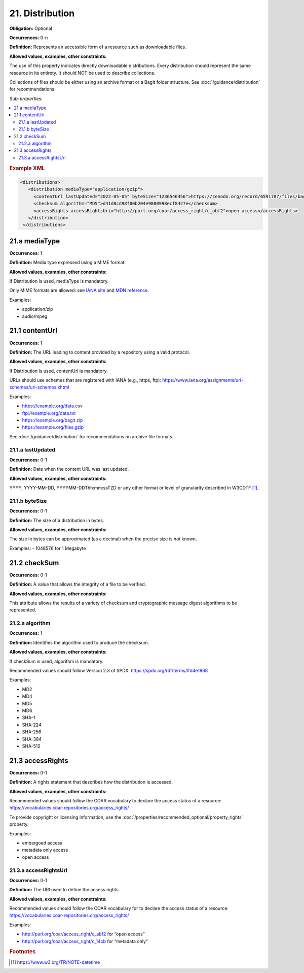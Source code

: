 21. Distribution
====================

**Obligation:** Optional

**Occurrences:** 0-n

**Definition:** Represents an accessible form of a resource such as downloadable files.

**Allowed values, examples, other constraints:**

The use of this property indicates directly downloadable distributions. Every distribution should represent the same resource in its entirety. It should NOT be used to describe collections.

Collections of files should be either using an archive format or a BagIt folder structure. See :doc:`/guidance/distribution` for recommendations.

*Sub-properties:*

.. contents:: :local:

.. rubric:: Example XML

.. code:: xml

  <distributions>
     <distribution mediaType="application/gzip">
       <contentUrl lastUpdated="2022-05-05" byteSize="1236546456">https://zenodo.org/record/6591787/files/bagit.gzip</contentUrl>
       <checksum algorithm="MD5">d41d8cd98f00b204e9800998ecf8427e</checksum>
       <accessRights accessRightsUri="http://purl.org/coar/access_right/c_abf2">open access</accessRights>
     </distribution>
   </distributions>

.. _21.a:

21.a mediaType
~~~~~~~~~~~~~~~~~~~~

**Occurrences:** 1

**Definition:** Media type expressed using a MIME format.

**Allowed values, examples, other constraints:**

If Distribution is used, mediaType is mandatory.

Only MIME formats are allowed: see `IANA site <http://www.iana.org/assignments/media-types/media-types.xhtml>`_ and `MDN reference <https://developer.mozilla.org/en-US/docs/Web/HTTP/Basics_of_HTTP/MIME_types>`_.

Examples:

- application/zip
- audio/mpeg

.. _21.1:

21.1 contentUrl
~~~~~~~~~~~~~~~~~~~~

**Occurrences:** 1

**Definition:** The URL leading to content provided by a repository using a valid protocol.

**Allowed values, examples, other constraints:**

If Distribution is used, contentUrl is mandatory.

URLs should use schemes that are registered with IANA (e.g., https, ftp): https://www.iana.org/assignments/uri-schemes/uri-schemes.xhtml

Examples:

- https://example.org/data.csv
- ftp://example.org/data.txt
- https://example.org/bagit.zip
- https://example.org/files.gzip

See :doc:`/guidance/distribution` for recommendations on archive file formats.

.. _21.1.a:

21.1.a lastUpdated
^^^^^^^^^^^^^^^^^^^^^

**Occurrences:** 0-1

**Definition:** Date when the content URL was last updated.

**Allowed values, examples, other constraints:**

YYYY, YYYY-MM-DD, YYYYMM-DDThh:mm:ssTZD or any other format or level of granularity described in W3CDTF [#f1]_.

.. _21.1.b:

21.1.b byteSize
^^^^^^^^^^^^^^^^^^^^^

**Occurrences:** 0-1

**Definition:** The size of a distribution in bytes.

**Allowed values, examples, other constraints:**

The size in bytes can be approximated (as a decimal) when the precise size is not known.

Examples:
- 1048576 for 1 Megabyte

.. _21.2:

21.2 checkSum
~~~~~~~~~~~~~~~~~~~~

**Occurrences:** 0-1

**Definition:** A value that allows the integrity of a file to be verified.

**Allowed values, examples, other constraints:**

This attribute allows the results of a variety of checksum and cryptographic message digest algorithms to be represented.

.. _21.2.a:

21.2.a algorithm
^^^^^^^^^^^^^^^^^^^^^

**Occurrences:** 1

**Definition:** Identifies the algorithm used to produce the checksum.

**Allowed values, examples, other constraints:**

If checkSum is used, algorithm is mandatory.

Recommended values should follow Version 2.3 of SPDX: https://spdx.org/rdf/terms/#d4e1968

Examples:

- MD2
- MD4
- MD5
- MD6
- SHA-1
- SHA-224
- SHA-256
- SHA-384
- SHA-512

.. _21.3:

21.3 accessRights
~~~~~~~~~~~~~~~~~~~~

**Occurrences:** 0-1

**Definition:** A rights statement that describes how the distribution is accessed.

**Allowed values, examples, other constraints:**

Recommended values should follow the COAR vocabulary to declare the access status of a resource: https://vocabularies.coar-repositories.org/access_rights/

To provide copyright or licensing information, use the :doc:`/properties/recommended_optional/property_rights` property.

Examples:

- embargoed access
- metadata only access
- open access


.. _21.3.a:

21.3.a accessRightsUri
^^^^^^^^^^^^^^^^^^^^^^^^^^

**Occurrences:** 0-1

**Definition:** The URI used to define the access rights.

**Allowed values, examples, other constraints:**

Recommended values should follow the COAR vocabulary for to declare the access status of a resource: https://vocabularies.coar-repositories.org/access_rights/

Examples:

- http://purl.org/coar/access_right/c_abf2 for “open access”
- http://purl.org/coar/access_right/c_14cb for “metadata only”

.. rubric:: Footnotes
.. [#f1] https://www.w3.org/TR/NOTE-datetime
